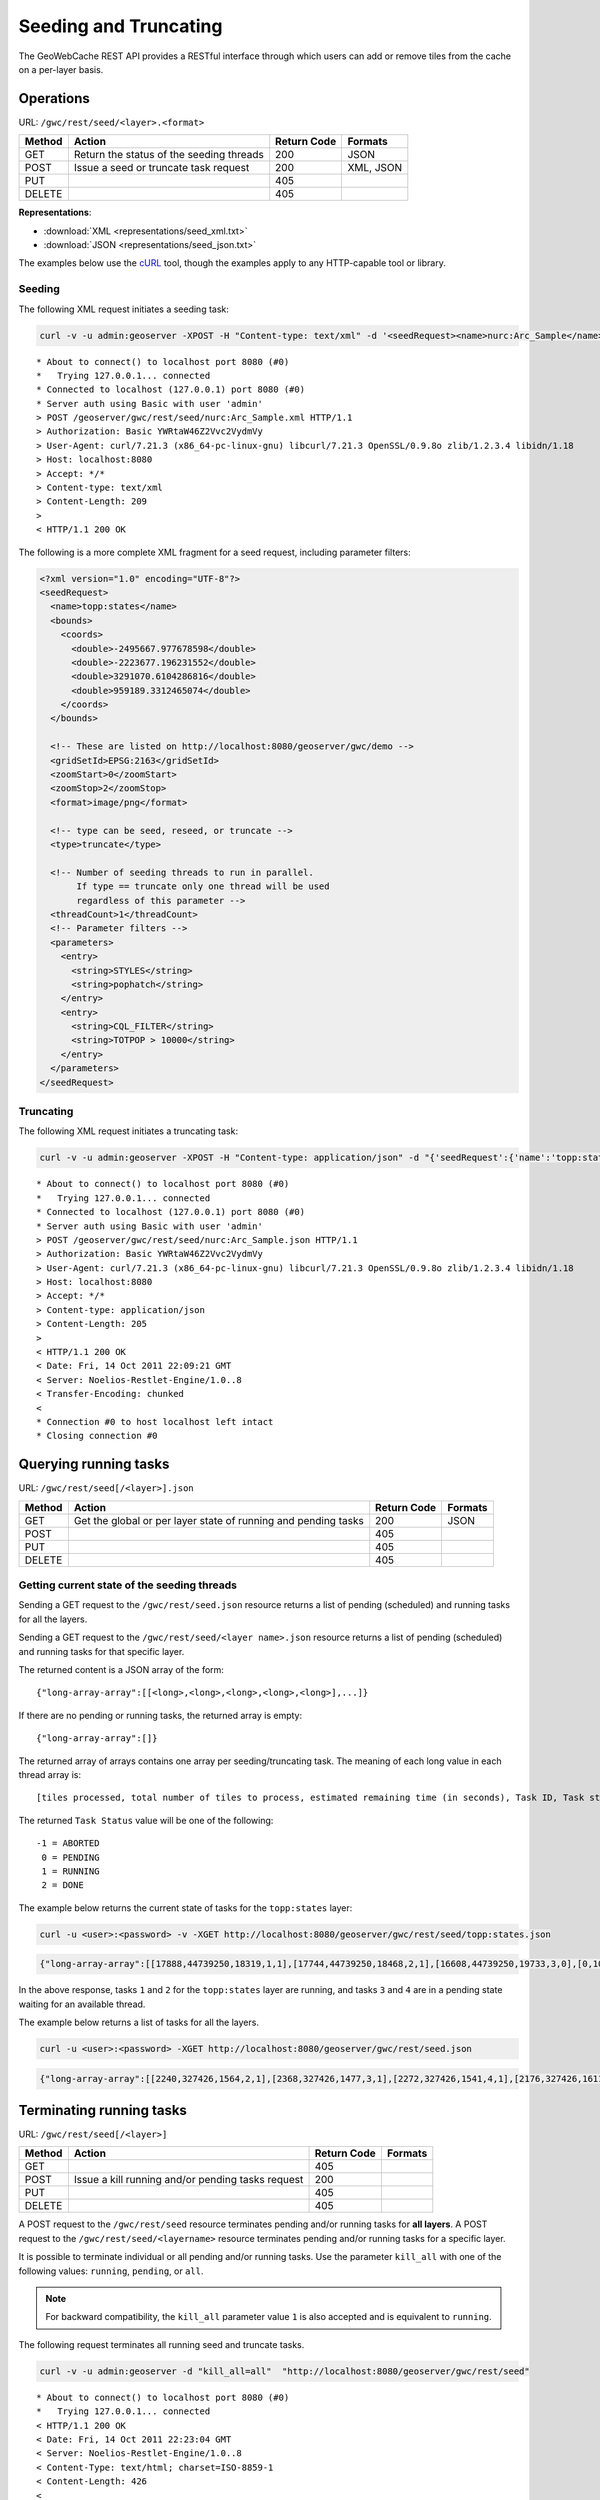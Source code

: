 .. _gwc_rest_seed:

Seeding and Truncating
======================

The GeoWebCache REST API provides a RESTful interface through which users can add or remove tiles from the cache on a per-layer basis.

Operations
----------

URL: ``/gwc/rest/seed/<layer>.<format>``

.. list-table::
   :header-rows: 1

   * - Method
     - Action
     - Return Code
     - Formats
   * - GET
     - Return the status of the seeding threads
     - 200
     - JSON
   * - POST
     - Issue a seed or truncate task request
     - 200
     - XML, JSON
   * - PUT
     - 
     - 405
     - 
   * - DELETE
     -
     - 405
     -

**Representations**:

* :download:`XML <representations/seed_xml.txt>`
* :download:`JSON <representations/seed_json.txt>`

The examples below use the `cURL <http://curl.haxx.se/>`_ tool, though the examples apply to any HTTP-capable tool or library.

Seeding
~~~~~~~

The following XML request initiates a seeding task:

.. code-block:: console

   curl -v -u admin:geoserver -XPOST -H "Content-type: text/xml" -d '<seedRequest><name>nurc:Arc_Sample</name><srs><number>4326</number></srs><zoomStart>1</zoomStart><zoomStop>12</zoomStop><format>image/png</format><type>truncate</type><threadCount>2</threadCount></seedRequest>'  "http://localhost:8080/geoserver/gwc/rest/seed/nurc:Arc_Sample.xml"
 
::

   * About to connect() to localhost port 8080 (#0)
   *   Trying 127.0.0.1... connected
   * Connected to localhost (127.0.0.1) port 8080 (#0)
   * Server auth using Basic with user 'admin'
   > POST /geoserver/gwc/rest/seed/nurc:Arc_Sample.xml HTTP/1.1
   > Authorization: Basic YWRtaW46Z2Vvc2VydmVy
   > User-Agent: curl/7.21.3 (x86_64-pc-linux-gnu) libcurl/7.21.3 OpenSSL/0.9.8o zlib/1.2.3.4 libidn/1.18
   > Host: localhost:8080
   > Accept: */*
   > Content-type: text/xml
   > Content-Length: 209
   > 
   < HTTP/1.1 200 OK


The following is a more complete XML fragment for a seed request, including parameter filters:

.. code-block:: xml

   <?xml version="1.0" encoding="UTF-8"?>
   <seedRequest>
     <name>topp:states</name>
     <bounds>
       <coords>
         <double>-2495667.977678598</double>
         <double>-2223677.196231552</double>
         <double>3291070.6104286816</double>
         <double>959189.3312465074</double>
       </coords>
     </bounds>

     <!-- These are listed on http://localhost:8080/geoserver/gwc/demo -->
     <gridSetId>EPSG:2163</gridSetId>
     <zoomStart>0</zoomStart>
     <zoomStop>2</zoomStop>
     <format>image/png</format>
 
     <!-- type can be seed, reseed, or truncate -->
     <type>truncate</type> 

     <!-- Number of seeding threads to run in parallel. 
          If type == truncate only one thread will be used
          regardless of this parameter -->
     <threadCount>1</threadCount>
     <!-- Parameter filters -->
     <parameters>
       <entry>
         <string>STYLES</string>
         <string>pophatch</string>
       </entry>
       <entry>
         <string>CQL_FILTER</string>
         <string>TOTPOP > 10000</string>
       </entry>
     </parameters>
   </seedRequest>


Truncating
~~~~~~~~~~

The following XML request initiates a truncating task:

.. code-block:: console

   curl -v -u admin:geoserver -XPOST -H "Content-type: application/json" -d "{'seedRequest':{'name':'topp:states','bounds':{'coords':{ 'double':['-124.0','22.0','66.0','72.0']}},'srs':{'number':4326},'zoomStart':1,'zoomStop':12,'format':'image\/png','type':'truncate','threadCount':4}}}"  "http://localhost:8080/geoserver/gwc/rest/seed/nurc:Arc_Sample.json"
 
::

   * About to connect() to localhost port 8080 (#0)
   *   Trying 127.0.0.1... connected
   * Connected to localhost (127.0.0.1) port 8080 (#0)
   * Server auth using Basic with user 'admin'
   > POST /geoserver/gwc/rest/seed/nurc:Arc_Sample.json HTTP/1.1
   > Authorization: Basic YWRtaW46Z2Vvc2VydmVy
   > User-Agent: curl/7.21.3 (x86_64-pc-linux-gnu) libcurl/7.21.3 OpenSSL/0.9.8o zlib/1.2.3.4 libidn/1.18
   > Host: localhost:8080
   > Accept: */*
   > Content-type: application/json
   > Content-Length: 205
   > 
   < HTTP/1.1 200 OK
   < Date: Fri, 14 Oct 2011 22:09:21 GMT
   < Server: Noelios-Restlet-Engine/1.0..8
   < Transfer-Encoding: chunked
   < 
   * Connection #0 to host localhost left intact
   * Closing connection #0


Querying running tasks
----------------------

URL: ``/gwc/rest/seed[/<layer>].json``

.. list-table::
   :header-rows: 1

   * - Method
     - Action
     - Return Code
     - Formats
   * - GET
     - Get the global or per layer state of running and pending tasks
     - 200
     - JSON
   * - POST
     - 
     - 405
     - 
   * - PUT
     - 
     - 405
     - 
   * - DELETE
     -
     - 405
     -

Getting current state of the seeding threads
~~~~~~~~~~~~~~~~~~~~~~~~~~~~~~~~~~~~~~~~~~~~

Sending a GET request to the ``/gwc/rest/seed.json`` resource returns a list of pending (scheduled) and running tasks for all the layers.

Sending a GET request to the ``/gwc/rest/seed/<layer name>.json`` resource returns a list of pending (scheduled) and running tasks for that specific layer.

The returned content is a JSON array of the form::

   {"long-array-array":[[<long>,<long>,<long>,<long>,<long>],...]}

If there are no pending or running tasks, the returned array is empty::

   {"long-array-array":[]}
   
The returned array of arrays contains one array per seeding/truncating task.
The meaning of each long value in each thread array is::

  [tiles processed, total number of tiles to process, estimated remaining time (in seconds), Task ID, Task status]

The returned ``Task Status`` value will be one of the following::

  -1 = ABORTED 
   0 = PENDING
   1 = RUNNING
   2 = DONE

The example below returns the current state of tasks for the ``topp:states`` layer:

.. code-block:: console

   curl -u <user>:<password> -v -XGET http://localhost:8080/geoserver/gwc/rest/seed/topp:states.json

.. code-block:: json

   {"long-array-array":[[17888,44739250,18319,1,1],[17744,44739250,18468,2,1],[16608,44739250,19733,3,0],[0,1000,1000,4,0]]}
  
In the above response, tasks ``1`` and ``2``  for the ``topp:states`` layer are running, and
tasks ``3`` and ``4`` are in a pending state waiting for an available thread.

The example below returns a list of tasks for all the layers.

.. code-block:: console 

   curl -u <user>:<password> -XGET http://localhost:8080/geoserver/gwc/rest/seed.json

.. code-block:: json

   {"long-array-array":[[2240,327426,1564,2,1],[2368,327426,1477,3,1],[2272,327426,1541,4,1],[2176,327426,1611,5,1],[1056,15954794690,79320691,6,1],[1088,15954794690,76987729,7,1],[1040,15954794690,80541010,8,1],[1104,15954794690,75871965,9,1]]}
  

Terminating running tasks
-------------------------

URL: ``/gwc/rest/seed[/<layer>]``

.. list-table::
   :header-rows: 1

   * - Method
     - Action
     - Return Code
     - Formats
   * - GET
     - 
     - 405
     - 
   * - POST
     - Issue a kill running and/or pending tasks request
     - 200
     - 
   * - PUT
     - 
     - 405
     - 
   * - DELETE
     -
     - 405
     -

A POST request to the ``/gwc/rest/seed`` resource terminates pending and/or running tasks for **all layers**. A POST request to the ``/gwc/rest/seed/<layername>`` resource terminates pending and/or running tasks for a specific layer.

It is possible to terminate individual or all pending and/or running tasks. Use the parameter ``kill_all`` with one of the following values: ``running``, ``pending``, or ``all``.

.. note::  For backward compatibility, the ``kill_all`` parameter value ``1`` is also accepted and is equivalent to ``running``.

The following request terminates all running seed and truncate tasks.

.. code-block:: console 

   curl -v -u admin:geoserver -d "kill_all=all"  "http://localhost:8080/geoserver/gwc/rest/seed"
 
::

   * About to connect() to localhost port 8080 (#0)
   *   Trying 127.0.0.1... connected
   < HTTP/1.1 200 OK
   < Date: Fri, 14 Oct 2011 22:23:04 GMT
   < Server: Noelios-Restlet-Engine/1.0..8
   < Content-Type: text/html; charset=ISO-8859-1
   < Content-Length: 426
   < 
   <html>
   ...
   * Connection #0 to host localhost left intact
   * Closing connection #0

